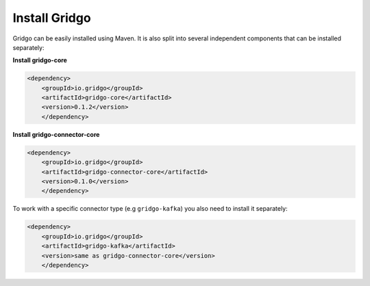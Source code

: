 Install Gridgo
--------------

Gridgo can be easily installed using Maven. It is also split into
several independent components that can be installed separately:

**Install gridgo-core**

.. code-block:: xml
    
    <dependency>
    	<groupId>io.gridgo</groupId>
    	<artifactId>gridgo-core</artifactId>
    	<version>0.1.2</version>
	</dependency>

**Install gridgo-connector-core**

.. code-block:: xml
    
    <dependency>
    	<groupId>io.gridgo</groupId>
    	<artifactId>gridgo-connector-core</artifactId>
    	<version>0.1.0</version>
	</dependency>

To work with a specific connector type (e.g ``gridgo-kafka``) you
also need to install it separately:

.. code-block:: xml
    
    <dependency>
    	<groupId>io.gridgo</groupId>
    	<artifactId>gridgo-kafka</artifactId>
    	<version>same as gridgo-connector-core</version>
	</dependency>
